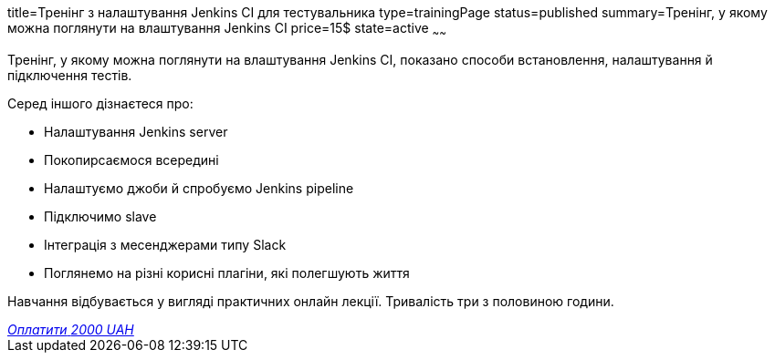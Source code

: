 title=Тренінг з налаштування Jenkins CI для тестувальника
type=trainingPage
status=published
summary=Тренінг, у якому можна поглянути на влаштування Jenkins CI
price=15$
state=active
~~~~~~

Тренінг, у якому можна поглянути на влаштування Jenkins CI, показано способи встановлення, налаштування й підключення тестів.

Серед іншого дізнаєтеся про:

- Налаштування Jenkins server
- Покопирсаємося всередині
- Налаштуємо джоби й спробуємо Jenkins pipeline
- Підключимо slave
- Інтеграція з месенджерами типу Slack
- Поглянемо на різні корисні плагіни, які полегшують життя

Навчання відбувається у вигляді практичних онлайн лекції. Тривалість три з половиною години.


++++
<style>@import url("//portal.fondy.eu/mportal/static/css/button.css");</style>
<a href="https://prt.mn/oqi3C14ynh" data-button="" class="f-p-b" style="--fpb-background:#56c64e; --fpb-color:#000000; --fpb-border-color:#ffffff; --fpb-border-width:2px; --fpb-font-weight:400; --fpb-font-size:16px; --fpb-border-radius:9px;">
<i data-text="name">Оплатити</i>
<i data-text="amount">2000 UAH</i>
<i data-brand="visa"></i><i data-brand="mastercard"></i></a>
++++
